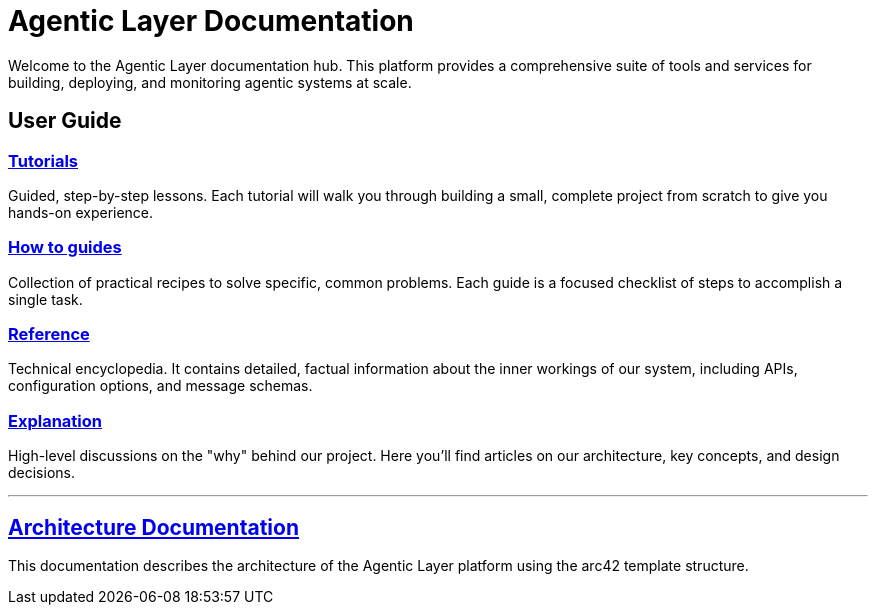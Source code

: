 = Agentic Layer Documentation

Welcome to the Agentic Layer documentation hub. This platform provides a comprehensive suite of tools and services for building, deploying, and monitoring agentic systems at scale.

== User Guide
=== xref:tutorials.adoc[Tutorials]
****
Guided, step-by-step lessons. Each tutorial will walk you through building a small, complete project from scratch to give you hands-on experience.
****

=== xref:how-to-guides.adoc[How to guides]
****
Collection of practical recipes to solve specific, common problems. Each guide is a focused checklist of steps to accomplish a single task.
****

=== xref:reference.adoc[Reference]
****
Technical encyclopedia. It contains detailed, factual information about the inner workings of our system, including APIs, configuration options, and message schemas.
****

=== xref:explanation.adoc[Explanation]
****
High-level discussions on the "why" behind our project. Here you'll find articles on our architecture, key concepts, and design decisions.
****

'''

== xref:architecture::index.adoc[Architecture Documentation]

****
This documentation describes the architecture of the Agentic Layer platform using the arc42 template structure.
****
